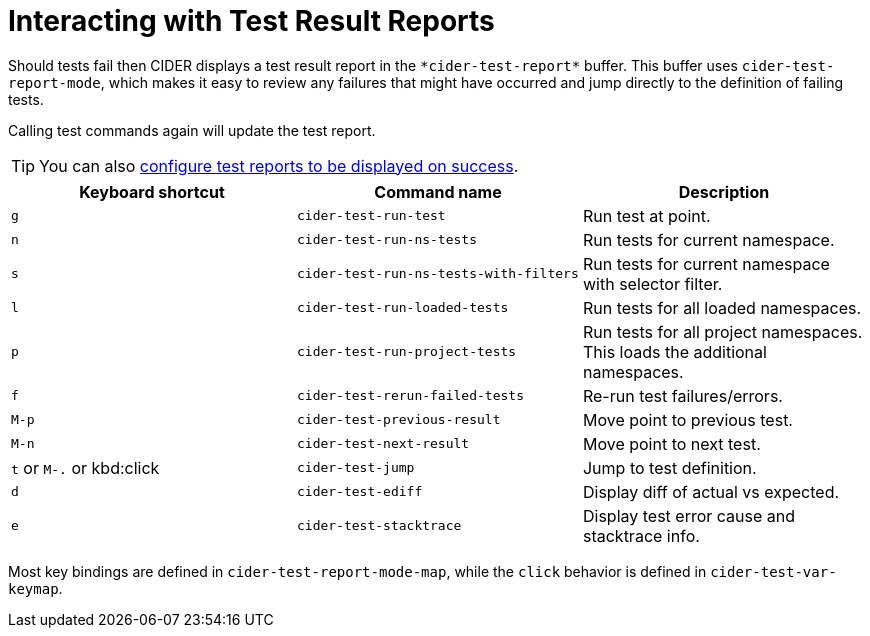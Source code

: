 = Interacting with Test Result Reports
:experimental:

Should tests fail then CIDER displays a test result report in the
`+*cider-test-report*+` buffer. This buffer uses `cider-test-report-mode`,
which makes it easy to review any failures that might have occurred
and jump directly to the definition of failing tests.

Calling test commands again will update the test report.

TIP: You can also xref:testing/running_tests.adoc#display-test-report-on-success[configure test reports to be displayed on success].

|===
| Keyboard shortcut | Command name | Description

| kbd:[g]
| `cider-test-run-test`
| Run test at point.

| kbd:[n]
| `cider-test-run-ns-tests`
| Run tests for current namespace.

| kbd:[s]
| `cider-test-run-ns-tests-with-filters`
| Run tests for current namespace with selector filter.

| kbd:[l]
| `cider-test-run-loaded-tests`
| Run tests for all loaded namespaces.

| kbd:[p]
| `cider-test-run-project-tests`
| Run tests for all project namespaces. This loads the additional namespaces.

| kbd:[f]
| `cider-test-rerun-failed-tests`
| Re-run test failures/errors.

| kbd:[M-p]
| `cider-test-previous-result`
| Move point to previous test.

| kbd:[M-n]
| `cider-test-next-result`
| Move point to next test.

| kbd:[t] or kbd:[M-.] or kbd:click
| `cider-test-jump`
| Jump to test definition.

| kbd:[d]
| `cider-test-ediff`
| Display diff of actual vs expected.

| kbd:[e]
| `cider-test-stacktrace`
| Display test error cause and stacktrace info.
|===

Most key bindings are defined in `cider-test-report-mode-map`, while the `click` behavior is defined in `cider-test-var-keymap`.
